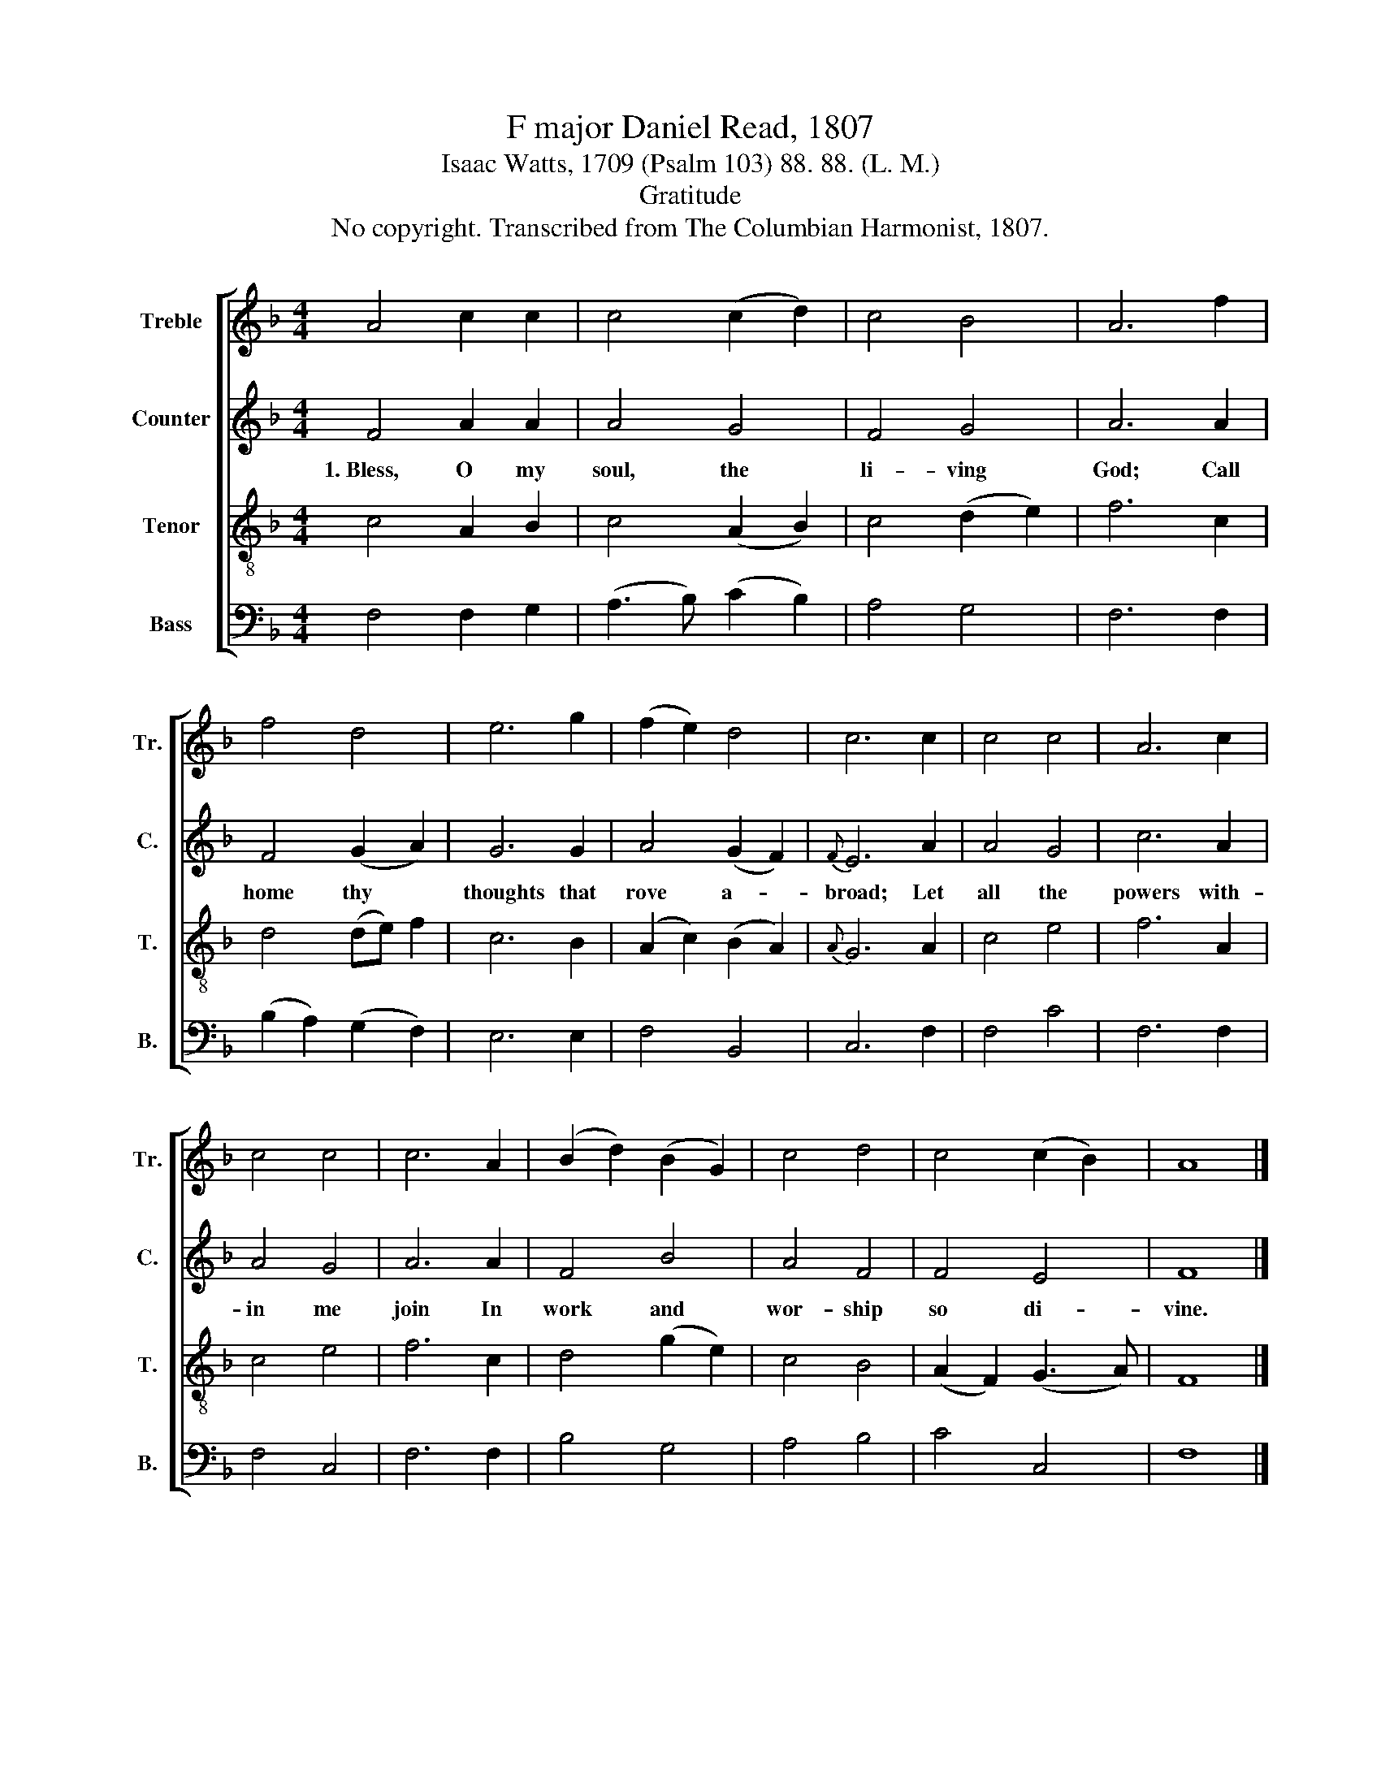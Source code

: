 X:1
T:F major Daniel Read, 1807
T:Isaac Watts, 1709 (Psalm 103) 88. 88. (L. M.)
T:Gratitude
T:No copyright. Transcribed from The Columbian Harmonist, 1807.
%%score [ 1 2 3 4 ]
L:1/8
M:4/4
K:F
V:1 treble nm="Treble" snm="Tr."
V:2 treble nm="Counter" snm="C."
V:3 treble-8 nm="Tenor" snm="T."
V:4 bass nm="Bass" snm="B."
V:1
 A4 c2 c2 | c4 (c2 d2) | c4 B4 | A6 f2 | f4 d4 | e6 g2 | (f2 e2) d4 | c6 c2 | c4 c4 | A6 c2 | %10
 c4 c4 | c6 A2 | (B2 d2) (B2 G2) | c4 d4 | c4 (c2 B2) | A8 |] %16
V:2
 F4 A2 A2 | A4 G4 | F4 G4 | A6 A2 | F4 (G2 A2) | G6 G2 | A4 (G2 F2) |{F} E6 A2 | A4 G4 | c6 A2 | %10
w: 1.~Bless, O my|soul, the|li- ving|God; Call|home thy *|thoughts that|rove a- *|broad; Let|all the|powers with-|
 A4 G4 | A6 A2 | F4 B4 | A4 F4 | F4 E4 | F8 |] %16
w: in me|join In|work and|wor- ship|so di-|vine.|
V:3
 c4 A2 B2 | c4 (A2 B2) | c4 (d2 e2) | f6 c2 | d4 (de) f2 | c6 B2 | (A2 c2) (B2 A2) |{A} G6 A2 | %8
 c4 e4 | f6 A2 | c4 e4 | f6 c2 | d4 (g2 e2) | c4 B4 | (A2 F2) (G3 A) | F8 |] %16
V:4
 F,4 F,2 G,2 | (A,3 B,) (C2 B,2) | A,4 G,4 | F,6 F,2 | (B,2 A,2) (G,2 F,2) | E,6 E,2 | F,4 B,,4 | %7
 C,6 F,2 | F,4 C4 | F,6 F,2 | F,4 C,4 | F,6 F,2 | B,4 G,4 | A,4 B,4 | C4 C,4 | F,8 |] %16


